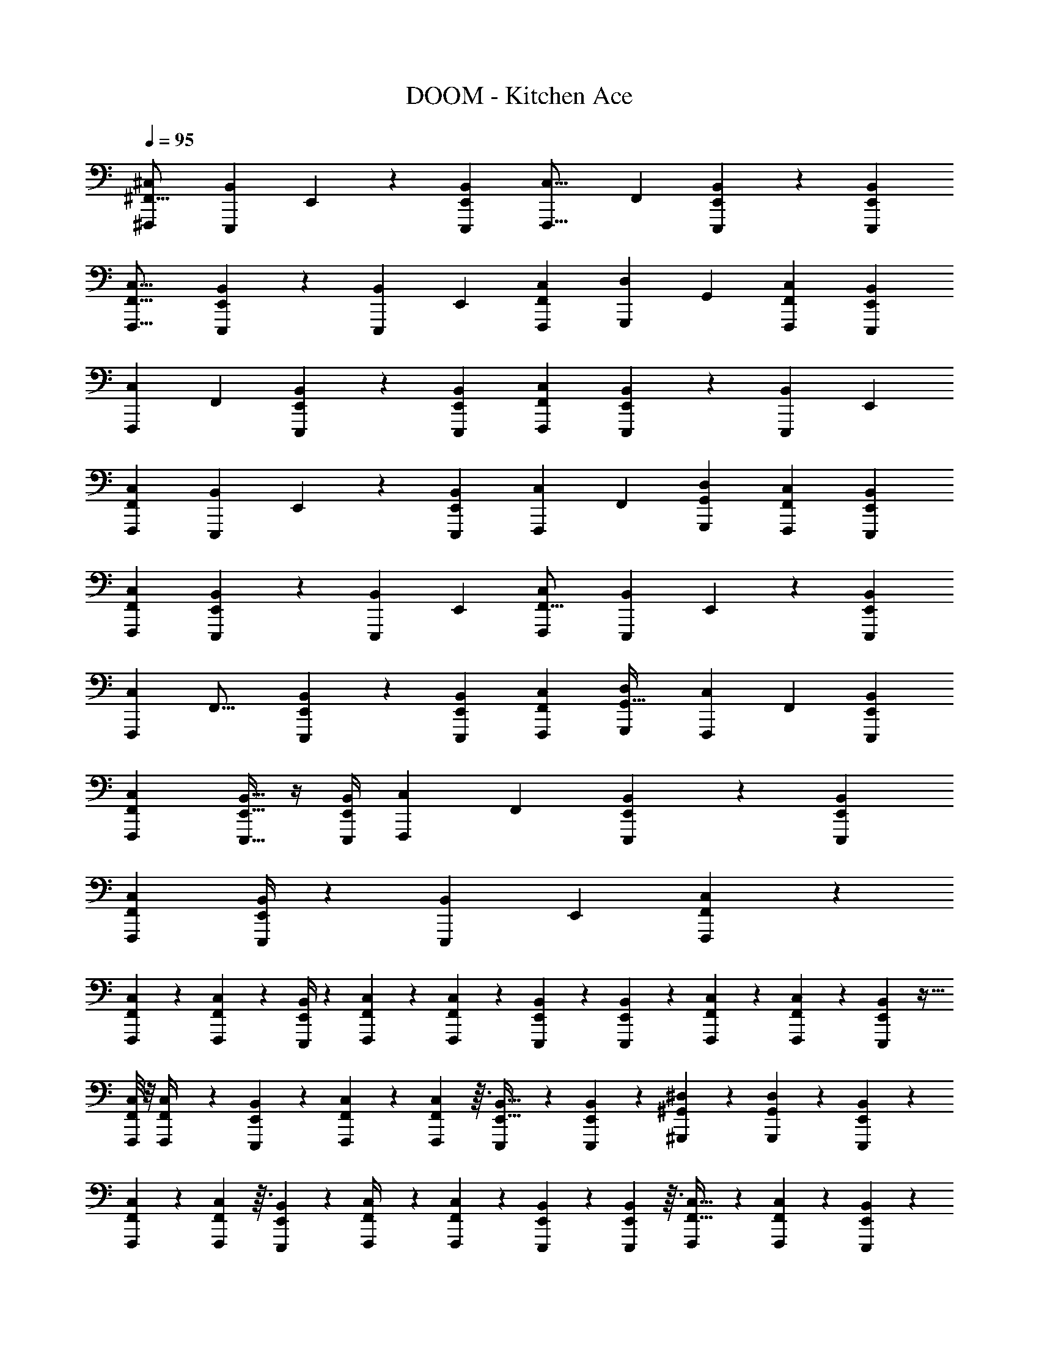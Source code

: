 X: 1
T: DOOM - Kitchen Ace
Z: ABC Generated by Starbound Composer v0.8.6
L: 1/4
Q: 1/4=95
K: C
[^F,,,13/10^C,13/10^F,,21/16] [z/80E,,,19/70B,,19/70] E,,29/112 z11/42 [E,,,25/96B,,25/96E,,4/15] [z/160F,,,21/16C,21/16] F,,209/160 [E,,,25/96B,,25/96E,,61/224] z11/42 [E,,,29/112E,,29/112B,,29/112] 
[F,,,21/16F,,21/16C,21/16] [E,,,5/18E,,5/18B,,5/18] z73/288 [z/224E,,,25/96B,,25/96] E,,43/168 [F,,,25/48C,25/48F,,89/168] [z/112G,,,25/48D,25/48] G,,43/84 [F,,,11/21F,,11/21C,11/21] [E,,,67/126B,,67/126E,,15/28] 
[z/252F,,,59/45C,59/45] F,,183/140 [E,,,31/120B,,31/120E,,37/140] z19/72 [E,,,71/288E,,71/288B,,71/288] [F,,,213/160F,,213/160C,213/160] [E,,,23/90E,,23/90B,,23/90] z37/144 [z/112E,,,13/48B,,13/48] E,,11/42 
[F,,,47/36C,47/36F,,79/60] [z/90E,,,77/288B,,77/288] E,,41/160 z25/96 [E,,,11/42B,,11/42E,,13/48] [z/112F,,,73/140C,73/140] F,,41/80 [G,,,47/90G,,47/90D,47/90] [F,,,19/36F,,19/36C,19/36] [E,,,19/36E,,19/36B,,19/36] 
[F,,,379/288F,,379/288C,379/288] [E,,,41/160E,,41/160B,,41/160] z9/35 [z/252E,,,15/56B,,15/56] E,,19/72 [F,,,73/56C,73/56F,,21/16] [z/112E,,,19/70B,,19/70] E,,21/80 z31/120 [E,,,43/168B,,43/168E,,25/96] 
[z/224F,,,295/224C,295/224] F,,21/16 [E,,,25/96B,,25/96E,,43/160] z13/48 [E,,,29/112E,,29/112B,,29/112] [F,,,117/224F,,117/224C,117/224] [G,,,149/288D,149/288G,,17/32] [z/72F,,,67/126C,67/126] F,,29/56 [E,,,11/21E,,11/21B,,11/21] 
[F,,,125/96F,,125/96C,125/96] [E,,,9/32E,,9/32B,,9/32] z/4 [E,,,/4B,,/4E,,5/18] [z/36F,,,37/28C,37/28] F,,163/126 [E,,,11/42B,,11/42E,,61/224] z4/15 [E,,,9/35E,,9/35B,,9/35] 
[F,,,37/28F,,37/28C,37/28] [E,,,/4E,,/4B,,/4] z29/112 [z/80E,,,13/48B,,13/48] E,,31/120 [F,,25/96C,25/96F,,,19/24] z293/160 
[F,,,9/70F,,19/120C,19/120] z/7 [F,,,47/224F,,39/140C,39/140] z5/96 [E,,/4B,,/4E,,,4/15] z11/21 [F,,,17/70F,,16/63C,16/63] z41/140 [F,,,4/21F,,13/56C,13/56] z/15 [E,,,4/15E,,39/140B,,39/140] z25/48 [E,,,25/144E,,21/80B,,21/80] z4/45 [F,,,23/160F,,11/70C,11/70] z27/224 [F,,,5/28F,,43/224C,43/224] z5/63 [E,,,71/288E,,89/288B,,89/288] z9/32 
[F,,,/8F,,/8C,/8] z/8 [F,,,5/28F,,/4C,/4] z25/252 [E,,,73/288E,,73/288B,,73/288] z151/288 [F,,,/6F,,17/72C,17/72] z13/36 [F,,,/6F,,17/84C,17/84] z3/32 [E,,,77/288E,,11/32B,,11/32] z37/72 [E,,,11/56E,,13/56B,,13/56] z11/140 [^G,,,19/140^G,,6/35^D,6/35] z27/224 [G,,,31/160G,,45/224D,45/224] z/15 [E,,,7/30E,,7/24B,,7/24] z53/180 
[F,,,8/63F,,8/63C,8/63] z9/70 [F,,,7/40F,,31/120C,31/120] z3/32 [E,,,37/160E,,23/96B,,23/96] z11/20 [F,,,5/24F,,/4C,/4] z23/72 [F,,,47/252F,,65/252C,65/252] z13/168 [E,,,23/96E,,47/168B,,47/168] z53/96 [E,,,/6E,,5/21B,,5/21] z3/32 [F,,,37/288F,,5/32C,5/32] z23/180 [F,,,29/160F,,17/80C,17/80] z23/288 [E,,,53/252E,,19/72B,,19/72] z9/28 
[F,,,3/28F,,31/224C,31/224] z5/32 [F,,,17/96F,,7/32C,7/32] z/12 [E,,23/96B,,23/96E,,,/4] z87/160 [F,,,8/35F,,19/80C,19/80] z65/224 [F,,,39/224F,,47/224C,47/224] z5/63 [E,,22/63B,,22/63] z103/224 [E,,,27/160E,,7/32B,,7/32] z13/160 [G,,,27/160G,,3/16D,3/16] z/10 [G,,,27/160G,,27/160D,27/160] z3/32 [E,,,25/112E,,23/80B,,23/80] z25/84 
[F,,7/60C,7/60F,,,13/96] z23/160 [F,,,53/288F,,7/32C,7/32] z5/63 [E,,,2/7E,,2/7B,,2/7] z/ [F,,,3/14F,,9/35C,9/35] z13/42 [F,,,5/24F,,2/9C,2/9] z3/56 [E,,,19/70E,,19/70B,,19/70] z18/35 [E,,,5/28E,,3/14B,,3/14] z17/224 [F,,,31/224F,,47/224C,47/224] z/7 [F,,,3/20F,,7/32C,7/32] z/10 [E,,,/4E,,7/24B,,7/24] z9/32 
[F,,,13/96F,,33/224C,33/224] z5/42 [F,,,10/63F,,3/14C,3/14] z/9 [E,,37/144B,,37/144E,,,67/252] z17/32 [F,,,43/224F,,23/96C,23/96] z9/28 [F,,,39/224F,,53/224C,53/224] z3/32 [E,,,9/32E,,9/32B,,9/32] z49/96 [E,,,17/96E,,5/24B,,5/24] z19/224 [G,,17/140D,17/140G,,,15/112] z9/70 [G,,,6/35G,,51/224D,51/224] z/10 [E,,,/4E,,43/160B,,43/160] z43/160 
[F,,,31/224F,,31/224C,31/224] z/7 [F,,,/7F,,3/14C,3/14] z3/28 [E,,,7/32E,,5/16B,,5/16] z127/224 [F,,,5/28F,,3/14C,3/14] z39/112 [F,,,23/144F,,/4C,/4] z25/252 [E,,,37/168E,,9/28B,,9/28] z95/168 [E,,,43/252E,,23/112B,,23/112] z5/63 [F,,,/7F,,39/224C,39/224] z/7 [F,,,31/224F,,29/140C,29/140] z25/224 [E,,,3/14E,,23/84B,,23/84] z13/42 
[F,,,/8F,,5/36C,5/36] z23/168 [F,,,5/28F,,51/224C,51/224] z9/112 [E,,13/48B,,13/48E,,,9/32] z37/72 [G,,31/144D,31/144G,,,41/180] z5/16 [E,,,7/36E,,7/32B,,7/32] z/18 [F,,3/16C,3/16F,,,2/9] z277/144 
[B,,,5/36B,,5/36^F,5/36] z/8 [B,,,5/32B,,5/32F,5/32] z25/224 [A,,,4/21A,,3/14E,3/14] z25/42 [B,,13/84F,13/84B,,,5/28] z13/36 [A,,,7/45A,,7/45E,7/45] z4/35 [B,,5/42F,5/42B,,,19/140] z13/96 [B,,5/32F,5/32B,,,39/224] z7/72 [A,,,2/9A,,2/9E,2/9] z169/288 [B,,13/96F,13/96B,,,3/16] z3/8 [A,,,23/168A,,19/120E,19/120] z17/140 
[B,,,11/80B,,11/80F,11/80] z15/112 [B,,,19/126B,,19/126F,19/126] z/9 [A,,/6E,/6A,,,19/96] z11/18 [B,,/6F,/6B,,,29/144] z23/63 [A,,25/168E,25/168A,,,11/70] z11/96 [B,,,101/224B,,101/224F,101/224] z/14 [A,,/E,/A,,,4/7] z3/140 [C,7/15^G,7/15^C,,67/140] z5/96 [A,,/E,/A,,,17/32] z/32 
[B,,/9F,/9B,,,/7] z/6 [B,,37/288F,37/288B,,,/6] z/8 [A,,27/160E,27/160A,,,55/288] z49/80 [B,,,17/112B,,17/112F,17/112] z31/84 [A,,,/6A,,/6E,/6] z3/32 [B,,,5/32B,,5/32F,5/32] z3/28 [B,,5/28F,5/28B,,,25/126] z5/56 [A,,7/40E,7/40A,,,3/16] z97/160 [B,,37/224F,37/224B,,,31/160] z41/112 [A,,7/48E,7/48A,,,5/32] z7/60 
[B,,17/140F,17/140B,,,2/15] z23/168 [B,,11/72F,11/72B,,,/6] z/9 [A,,43/252E,43/252A,,,7/36] z17/28 [B,,/6F,/6B,,,3/14] z35/96 [A,,27/160E,27/160A,,,3/16] z/10 [B,,,9/20B,,41/80F,41/80] z/16 [A,,,25/48A,,17/32E,17/32] z/96 [B,,,115/224B,,17/32F,17/32] z/56 [A,,,15/32A,,37/72E,37/72] z13/288 
[F,,,/9F,,/9C,/9] z5/32 [F,,,5/32F,,7/32C,7/32] z5/48 [E,,,19/84E,,17/60B,,17/60] z39/70 [F,,,7/40F,,31/120C,31/120] z25/72 [F,,,/6F,,2/9C,2/9] z/9 [E,,,2/9E,,/4B,,/4] z5/9 [E,,,/6E,,2/9B,,2/9] z23/252 [F,,,11/84F,,47/252C,47/252] z2/15 [F,,,3/20F,,29/120C,29/120] z9/80 [E,,,19/80E,,9/32B,,9/32] z47/160 
[F,,,27/224F,,37/288C,37/288] z19/140 [F,,,3/20F,,31/140C,31/140] z3/28 [E,,,19/84E,,/4B,,/4] z47/84 [F,,,4/21F,,/4C,/4] z/3 [F,,,/6F,,23/96C,23/96] z2/21 [E,,,/4E,,47/168B,,47/168] z15/28 [E,,,5/28E,,25/112B,,25/112] z5/63 [G,,,23/180G,,23/180D,23/180] z3/20 [G,,,/6G,,7/32D,7/32] z/12 [E,,,/4E,,9/32B,,9/32] z9/32 
[F,,,13/96F,,33/224C,33/224] z/8 [F,,,/6F,,17/72C,17/72] z5/48 [E,,,7/32E,,43/144B,,43/144] z9/16 [F,,,53/288F,,7/32C,7/32] z/3 [F,,,49/288F,,31/126C,31/126] z31/288 [E,,,2/9E,,23/72B,,23/72] z5/9 [E,,,13/84E,,5/24B,,5/24] z3/28 [F,,,17/140F,,13/84C,13/84] z11/80 [F,,,5/32F,,7/32C,7/32] z11/96 [E,,,31/168E,,19/72B,,19/72] z73/224 
[F,,,31/224F,,41/288C,41/288] z/7 [F,,,5/32F,,3/14C,3/14] z3/32 [E,,,2/9E,,5/18B,,5/18] z71/126 [G,,3/14D,3/14G,,,43/168] z5/16 [E,,,3/16E,,11/48B,,11/48] z/14 [F,,,23/168F,,5/28C,5/28] z331/168 
[E,3/28B,,3/28E,,17/140] z/7 [E,,13/84E,3/14B,,3/14] z5/48 [D,,3/16=D,9/32A,,9/32] z19/32 [E,,39/224E,73/288B,,73/288] z5/14 [E,,3/20E,7/32B,,7/32] z23/180 [D,,2/9D,65/252A,,65/252] z11/20 [D,,27/160D,41/180A,,41/180] z23/224 [F,,2/21F,5/28C,5/28] z/6 [F,,11/84F,11/48C,11/48] z5/42 [D,,13/60D,7/24A,,7/24] z43/140 
[G,,,/7G,/7^D,/7] z/8 [G,,,11/72G,9/40D,9/40] z29/252 [F,,,5/28F,9/35C,9/35] z17/28 [G,,,17/140G,5/21D,5/21] z2/5 [G,,,2/15G,8/35D,8/35] z11/84 [F,,,5/28F,2/7C,2/7] z17/28 [F,,,5/32F,3/14C,3/14] z3/32 [_B,,,/8_B,/7=F,/7] z11/72 [B,,,37/288B,2/9F,2/9] z13/96 [F,,,17/96^F,13/48C,13/48] z97/288 
[E,,/9E,13/90B,,13/90] z13/84 [E,,9/70E,8/35B,,8/35] z2/15 [D,,/6=D,19/60A,,19/60] z5/8 [E,,5/32E,5/24B,,5/24] z59/160 [E,,/10E,17/70B,,17/70] z5/32 [D,,45/224D,5/16A,,5/16] z37/63 [D,,7/45D,25/126A,,25/126] z/10 [F,,/10F,11/70C,11/70] z27/160 [F,,41/288F,7/32C,7/32] z/9 [D,,7/36D,5/18A,,5/18] z/3 
[G,,,5/36G,/7^D,/7] z41/288 [G,,,33/224G,7/32D,7/32] z25/252 [F,,,55/288F,19/72C,19/72] z19/32 [G,,,3/16G,31/144D,31/144] z11/32 [F,,,53/288F,7/32C,7/32] z13/180 [B,,,3/20B,29/160=F,29/160] z39/20 
[E,,17/140E,17/140B,,17/140] z23/168 [E,,25/168E,37/168B,,37/168] z25/224 [D,,39/224=D,9/32A,,9/32] z40/63 [E,,37/288E,2/9B,,2/9] z3/8 [E,,13/96E,7/32B,,7/32] z2/15 [D,,31/180D,21/80A,,21/80] z11/18 [D,,/6D,13/60A,,13/60] z3/32 [F,,17/160^F,43/224C,43/224] z11/70 [F,,/7F,53/224C,53/224] z/8 [D,,3/16D,9/32A,,9/32] z37/112 
[G,,,17/126G,/7^D,/7] z37/288 [G,,,43/288G,53/224D,53/224] z/9 [F,,,11/42F,11/42C,11/42] z89/168 [G,,,11/72G,29/120D,29/120] z103/288 [G,,,5/32G,/4D,/4] z/8 [F,,,7/32F,9/32C,9/32] z9/16 [F,,,5/32F,7/32C,7/32] z11/112 [B,27/224=F,27/224B,,,11/84] z43/288 [B,,,19/144B,2/9F,2/9] z/8 [F,,,3/16^F,13/48C,13/48] z11/32 
[E,,11/96E,5/32B,,5/32] z17/120 [E,,11/90E,7/30B,,7/30] z17/126 [D,,39/224=D,9/28A,,9/28] z137/224 [E,,11/70E,3/14B,,3/14] z53/140 [E,,15/112E,5/21B,,5/21] z13/112 [D,,51/224D,22/63A,,22/63] z9/16 [D,,49/288D,47/224A,,47/224] z/9 [F,,3/32F,/7C,/7] z5/32 [F,,/6F,7/32C,7/32] z/12 [D,,7/32D,5/18A,,5/18] z71/224 
[G,,,27/224G,11/84^D,11/84] z13/96 [G,,,/8G,23/96D,23/96] z7/48 [F,29/112C,29/112F,,,47/144] z37/70 [G,,,29/160G,/5D,/5] z73/224 [F,,,31/168F,53/224C,53/224] z17/168 [B,11/70=F,11/70B,,,5/28] z173/90 
[F,,,377/288F,,95/72C,95/72B,95/72] z/96 [G,17/96E,,,17/72B,,31/120E,,13/48] z79/224 [E,,,5/28G,13/63E,,/4B,,/4] z/14 [F,,37/28C,37/28B,37/28F,,,113/84] [G,/7E,,,9/35E,,9/35B,,9/35] z83/224 [z/96E,,,37/224G,37/224B,,61/224] E,,11/42 
[C,163/126B,163/126F,,37/28F,,,85/63] [z/36G,8/45E,,,5/18B,,5/18] E,,/4 z/4 [G,3/16E,,,7/32E,,9/32B,,9/32] z3/32 [F,,,/F,,49/96C,49/96B,49/96] z/96 [=G,,,25/48=G,,89/168=D,89/168=B,89/168] z/112 [F,,,61/126C,117/224_B,117/224F,,37/70] z11/288 [z/160E,,,47/96B,,149/288G,149/288] E,,23/45 
[F,,83/63C,83/63B,83/63F,,,25/18] [E,,,23/126G,23/126E,,29/112B,,29/112] z61/180 [z/120E,,,7/40G,27/140B,,43/160] E,,25/96 [C,21/16B,21/16F,,295/224F,,,303/224] [z/224G,5/32E,,,27/160B,,25/96] E,,43/168 z31/120 [E,,,31/180G,31/180B,,21/80E,,19/70] z13/144 
[z/112C,21/16B,21/16F,,,149/112] F,,73/56 [G,11/72E,,,/4B,,19/72E,,15/56] z67/180 [E,,,29/140G,29/140E,,41/160B,,41/160] z11/224 [F,,,49/96F,,17/32C,17/32B,17/32] z/48 [G,,,55/112D,25/48=B,25/48G,,59/112] z5/168 [z/168F,,,49/96C,49/96_B,49/96] F,,113/224 [E,,,17/32E,,17/32B,,17/32G,17/32] 
[C,21/16B,21/16F,,37/28F,,,39/28] [z/112E,,,5/32G,3/16B,,13/48] E,,11/42 z25/96 [E,,,3/16G,3/16B,,41/160E,,77/288] z11/160 [z/90F,,,58/45C,79/60B,79/60] F,,47/36 [G,/6B,,11/42E,,,13/48E,,13/48] z13/36 [E,,,13/72G,13/72E,,23/90B,,23/90] z3/40 
[F,,,213/160F,,213/160C,213/160B,213/160] [G,5/32E,,,7/32E,,71/288B,,71/288] z39/112 [z/168E,,,47/252G,47/252B,,37/140] E,,31/120 [F,,,41/80C,73/140B,73/140F,,8/15] z/112 [z/84G,,,55/112D,37/70=B,37/70] G,,31/60 [F,,,71/140F,,21/40C,21/40_B,21/40] z/56 [E,,,37/72B,,29/56G,29/56E,,17/32] z/252 
[z3/224C,221/168B,221/168F,,,19/14] F,,125/96 [G,25/168E,,,/6B,,43/168E,,25/96] z23/63 [E,,,53/288G,53/288E,,5/18B,,5/18] z3/32 [F,,,23/18F,,21/16C,21/16B,21/16] z5/144 [G,3/16E,,,35/144E,,29/112B,,29/112] z9/28 [z/84E,,,5/28G,5/28B,,61/224] E,,25/96 
[F,,,209/160C,209/160B,209/160F,,21/16] [z/160G,7/45E,,,4/15B,,4/15] E,,25/96 z11/42 [E,,,5/28G,3/14B,,29/112E,,19/70] z9/112 [z/80C,13/48B,39/112F,,,25/32] F,,31/120 z307/168 
[B,4/35F,,,27/224F,,10/63C,10/63] z17/120 [B,23/168F,,,5/24F,,47/168C,47/168] z15/112 [G,7/48E,,,29/112E,,29/112B,,29/112] z77/120 [B,11/90F,,,7/30F,,/4C,/4] z7/18 [B,5/36F,,,53/252F,,31/126C,31/126] z5/36 [G,11/72E,,,16/63E,,77/288B,,77/288] z107/168 [G,17/140E,,,5/28E,,/4B,,/4] z9/70 [B,19/168F,,,13/84F,,6/35C,6/35] z7/48 [B,15/112F,,,3/16F,,23/112C,23/112] z23/168 [G,13/96E,,,/4E,,7/24B,,7/24] z3/8 
[B,/8F,,,41/288F,,41/288C,41/288] z5/32 [B,/8F,,,/6F,,/4C,/4] z/8 [G,/6E,,,/4E,,5/18B,,5/18] z5/8 [B,23/168F,,,/6F,,23/96C,23/96] z11/28 [B,31/252F,,,5/28F,,5/28C,5/28] z5/36 [G,5/36E,,,/4E,,/3B,,/3] z40/63 [G,/7E,,,25/126E,,53/224B,,53/224] z/8 [=B,7/72^G,,,11/72^G,,/6^D,/6] z43/252 [B,25/168G,,,4/21G,,45/224D,45/224] z13/120 [G,19/140E,,,9/40E,,53/180B,,53/180] z11/28 
[_B,23/224F,,,19/168F,,17/140C,17/140] z5/32 [B,/8F,,,5/32F,,/4C,/4] z11/80 [G,11/70E,,,13/60E,,8/35B,,8/35] z137/224 [B,31/224F,,,37/160F,,73/288C,73/288] z11/28 [B,/7F,,,/5F,,/4C,/4] z17/126 [G,19/126E,,,2/9E,,49/180B,,49/180] z79/126 [G,31/252E,,,/6E,,17/72B,,17/72] z/7 [B,3/28F,,,23/168F,,5/28C,5/28] z13/84 [B,13/96F,,,/6F,,17/84C,17/84] z/8 [G,5/32E,,,61/288E,,77/288B,,77/288] z3/8 
[B,3/32F,,,/8F,,/8C,/8] z5/32 [B,11/72F,,,3/16F,,13/56C,13/56] z11/90 [G,17/120E,,17/70B,,17/70E,,,41/160] z31/48 [B,15/112F,,,17/80F,,7/32C,7/32] z53/140 [B,2/15F,,,7/40F,,13/60C,13/60] z13/96 [G,41/288E,,11/32B,,11/32] z23/36 [G,/8E,,,3/16E,,/4B,,/4] z5/32 [=B,25/224G,,,5/32G,,27/160D,27/160] z17/126 [B,19/126G,,,/6G,,13/72D,13/72] z19/168 [G,23/168E,,,17/72E,,7/24B,,7/24] z43/112 
[_B,13/112F,,/8C,/8F,,,7/48] z13/84 [B,/8F,,,/6F,,5/24C,5/24] z13/96 [G,37/288E,,,59/224E,,9/32B,,9/32] z47/72 [B,/8F,,,9/40F,,15/56C,15/56] z13/32 [B,/8F,,,3/16F,,59/288C,59/288] z13/96 [G,2/15E,,/4B,,/4E,,,11/42] z13/20 [G,9/80E,,,7/40E,,13/60B,,13/60] z7/48 [B,/8F,,,13/96F,,23/120C,23/120] z13/96 [B,/8F,,,39/224F,,55/224C,55/224] z37/288 [G,11/72E,,,71/288E,,89/288B,,89/288] z29/72 
[B,5/63F,,,/9F,,11/90C,11/90] z39/224 [B,/8F,,,13/96F,,7/32C,7/32] z/8 [G,5/32E,,25/96B,,25/96E,,,9/32] z71/112 [B,13/112F,,,13/63F,,27/112C,27/112] z13/32 [F,,,5/32B,5/32F,,23/96C,23/96] z3/28 [G,/7E,,,2/7E,,2/7B,,2/7] z9/14 [G,17/126E,,,5/28E,,3/14B,,3/14] z37/288 [G,,/8D,/8=B,/8G,,,13/96] z13/96 [B,7/48G,,,/6G,,19/84D,19/84] z13/112 [G,17/140E,,,29/112E,,19/70B,,19/70] z49/120 
[_B,7/72F,,,/8F,,17/120C,17/120] z10/63 [B,19/140F,,,11/63F,,33/140C,33/140] z19/160 [G,41/288E,,,23/96E,,71/224B,,71/224] z2/3 [B,29/252F,,,23/144F,,55/288C,55/288] z11/28 [B,11/84F,,,5/28F,,/4C,/4] z5/36 [G,13/90E,,,2/9E,,/3B,,/3] z103/160 [G,27/224E,,,5/32E,,19/96B,,19/96] z19/140 [B,4/35F,,,11/90F,,3/20C,3/20] z/7 [B,/7F,,,39/224F,,19/84C,19/84] z/8 [G,11/72E,,,5/24E,,11/40B,,11/40] z23/63 
[B,3/28F,,,31/224F,,25/168C,25/168] z/6 [B,/8F,,,17/96F,,19/84C,19/84] z23/168 [G,/7E,,67/252B,,67/252E,,,47/168] z107/168 [=B,/6G,,37/168D,37/168G,,,11/48] z3/8 [G,/9E,,,5/28E,,3/14B,,3/14] z5/36 [_B,/8F,,5/28C,5/28F,,,5/24] z79/40 
[^D13/120=B,,,19/160B,,19/160^F,19/160] z25/168 [D29/252B,,,/7B,,43/252F,43/252] z17/126 [^C/7A,,,25/126A,,19/84E,19/84] z13/20 [D19/140B,,13/80F,13/80B,,,31/160] z11/28 [C17/140A,,/7E,/7A,,,13/84] z11/80 [D/8B,,15/112F,15/112B,,,7/48] z7/48 [D/8B,,,25/168B,,25/168F,25/168] z11/84 [C9/56A,,,17/84A,,3/14E,3/14] z5/8 [D5/36B,,3/20F,3/20B,,,5/24] z113/288 [C/8A,,,13/96A,,5/32E,5/32] z13/96 
[B,,,/8B,,/8F,/8D/8] z2/15 [D9/70B,,,19/120B,,23/140F,23/140] z/7 [C9/70A,,19/126E,19/126A,,,5/28] z23/35 [D25/224B,,/7F,/7B,,,31/168] z13/32 [A,,5/32E,5/32C5/32A,,,/6] z25/224 [D37/84B,,101/224F,101/224B,,,16/35] z7/96 [C109/224A,,49/96E,49/96A,,,163/288] z5/112 [C,15/32G,15/32C,,23/48E77/144] z13/224 [A,,,113/224A,,113/224E,113/224C32/63] z/288 
[B,,17/126F,17/126D17/126B,,,11/72] z/7 [D/8B,,/7F,/7B,,,5/28] z/8 [C5/28A,,3/16E,3/16A,,,5/24] z103/168 [D7/48B,,,19/120B,,19/120F,19/120] z43/112 [C33/224A,,19/126E,19/126A,,,5/28] z11/96 [D/8B,,,13/96B,,13/96F,13/96] z13/96 [D5/32B,,53/288F,53/288B,,,3/16] z3/28 [A,,39/224E,39/224C39/224A,,,31/168] z137/224 [D31/224B,,11/70F,11/70B,,,4/21] z37/96 [C7/48A,,13/84E,13/84A,,,/6] z13/112 
[D3/28B,,8/63F,8/63B,,,/7] z17/112 [B,,13/80F,13/80B,,,19/112D19/112] z/10 [C29/180A,,7/40E,7/40A,,,/5] z11/18 [B,,53/288F,53/288D53/288B,,,41/180] z107/288 [A,,5/36E,5/36A,,,/6C13/72] z11/96 [D7/16B,,,15/32B,,83/160F,83/160] z13/160 [A,,,73/140C73/140A,,8/15E,8/15] z/84 [B,,,49/96B,,49/96F,49/96D25/42] [C59/224A,,,107/224A,,17/32E,17/32] z15/56 
[F,,,/8F,,/8C,/8B,/8] z5/36 [B,41/288F,,,29/180F,,55/252C,55/252] z19/160 [G,3/20E,,,9/40E,,39/140B,,39/140] z51/80 [B,/8F,,,5/32F,,/4C,/4] z19/48 [B,13/96F,,,/6F,,37/168C,37/168] z37/288 [G,11/72E,,,17/72E,,71/288B,,71/288] z5/8 [G,/8E,,,/6E,,2/9B,,2/9] z11/72 [B,/9F,,,37/288F,,13/72C,13/72] z41/288 [B,13/96F,,,5/32F,,71/288C,71/288] z2/15 [G,13/90E,,,37/160E,,17/60B,,17/60] z53/144 
[B,13/112F,,,11/80F,,7/48C,7/48] z13/84 [B,/8F,,,/6F,,11/48C,11/48] z13/96 [G,5/32E,,,61/288E,,41/160B,,41/160] z5/8 [B,11/72F,,,11/56F,,/4C,/4] z109/288 [B,/8F,,,5/32F,,53/224C,53/224] z13/96 [G,13/84E,,,/4E,,17/60B,,17/60] z22/35 [G,3/20E,,,7/40E,,13/60B,,13/60] z13/120 [=B,19/168G,,,/8G,,/8D,/8] z19/126 [B,11/72G,,,/6G,,2/9D,2/9] z/8 [G,/9E,,,2/9E,,/4B,,/4] z121/288 
[_B,17/224F,,,25/224F,,13/96C,13/96] z43/252 [B,11/90F,,,/6F,,2/9C,2/9] z19/140 [G,11/84E,,,3/14E,,11/35B,,11/35] z55/84 [B,31/252F,,,5/28F,,3/14C,3/14] z73/180 [B,19/160F,,,3/20F,,39/160C,39/160] z31/224 [G,/7E,,,53/224E,,85/252B,,85/252] z9/14 [G,31/224E,,,11/70E,,3/14B,,3/14] z13/96 [B,/9F,,,5/42F,,13/84C,13/84] z5/36 [B,5/36F,,,/6F,,19/84C,19/84] z31/252 [G,/7E,,,53/252E,,19/70B,,19/70] z65/168 
[B,/8F,,,13/96F,,13/96C,13/96] z11/84 [B,37/252F,,,5/28F,,33/140C,33/140] z/9 [G,43/252E,,,71/288E,,5/18B,,5/18] z143/224 [=B,33/224G,,55/288D,55/288G,,,/4] z61/168 [G,23/168E,,,13/72E,,17/72B,,17/72] z15/112 [F,,,13/112_B,13/112F,,5/32C,5/32] z69/35 
[E,21/160B,,21/160G,21/160E,,19/140] z13/96 [G,2/15E,,7/48E,2/9B,,2/9] z9/70 [F,37/224D,,5/28=D,47/168A,,47/168] z139/224 [G,19/140E,,9/56E,57/224B,,57/224] z2/5 [G,3/28E,,5/36E,5/24B,,5/24] z/7 [F,/6D,,2/9D,/4A,,/4] z13/21 [F,/7D,,29/168D,3/14A,,3/14] z19/168 [F,,11/96A,/8F,13/72C,13/72] z5/32 [F,,/8A,/8F,19/80C,19/80] z15/112 [F,13/63D,,3/14D,2/7A,,2/7] z29/90 
[=B,4/35G,,,11/90G,11/90^D,11/90] z/7 [G,,,/7B,/7G,19/84D,19/84] z/9 [_B,/6F,,,29/144F,19/72C,19/72] z181/288 [G,,,13/96=B,13/96G,39/160D,39/160] z65/168 [B,8/63G,,,/7G,5/21D,5/21] z19/144 [_B,19/112F,,,3/16F,9/32C,9/32] z137/224 [B,41/288F,,,39/224F,37/160C,37/160] z5/36 [_B,,,3/28B,3/28=F,3/28C3/28] z/7 [B,,,/7C/7B,2/9F,2/9] z17/126 [B,37/288F,,,13/72^F,65/252C,65/252] z37/96 
[G,17/168E,,11/96E,7/48B,,7/48] z11/70 [G,9/70E,,11/80E,33/140B,,33/140] z/7 [F,23/168D,,5/28=D,17/56A,,17/56] z109/168 [G,29/252E,,43/252E,3/14B,,3/14] z29/72 [E,,/8G,/8E,/4B,,/4] z/7 [F,25/168D,,4/21D,73/224A,,73/224] z107/168 [F,19/168D,,13/84D,53/252A,,53/252] z7/48 [F,,5/48A,9/80F,5/32C,5/32] z19/120 [F,,23/160A,11/70F,13/60C,13/60] z27/224 [F,29/224D,,43/224D,65/252A,,65/252] z3/8 
[=B,/8G,,,31/224G,5/32^D,5/32] z5/32 [B,/8G,,,3/20G,7/32D,7/32] z/8 [_B,/7F,,,3/14F,9/32C,9/32] z23/35 [=B,9/70G,,,27/160G,/5D,/5] z11/28 [_B,33/224F,,,5/28F,8/35C,8/35] z11/96 [C7/60B,,,5/36B,7/36=F,7/36] z159/80 
[E,9/80B,,9/80G,9/80E,,/8] z13/90 [E,,5/36G,5/36E,61/288B,,61/288] z7/60 [^F,3/20D,,7/40=D,43/160A,,43/160] z13/20 [G,/8E,,/7E,/4B,,/4] z13/32 [G,25/224E,,19/160E,55/288B,,55/288] z17/126 [F,19/126D,,13/72D,19/72A,,19/72] z71/112 [F,/8D,,3/16D,31/144A,,31/144] z7/48 [F,,2/21A,/8F,19/96C,19/96] z37/224 [A,17/160F,,37/288F,51/224C,51/224] z3/20 [F,19/160D,,/5D,41/140A,,41/140] z13/32 
[G,,,/8=B,/8G,5/32^D,5/32] z/7 [B,17/126G,,,25/168G,3/14D,3/14] z37/288 [_B,5/32F,,,25/96F,25/96C,25/96] z5/8 [=B,/8G,,,13/80G,27/112D,27/112] z19/48 [B,/8G,,,25/168G,17/72D,17/72] z13/96 [_B,39/224F,,,55/224F,9/32C,9/32] z40/63 [B,/9F,,,5/36F,55/288C,55/288] z41/288 [C3/32B,,,25/224B,25/224=F,25/224] z5/32 [C13/96B,,,33/224B,7/32F,7/32] z2/15 [B,11/80F,,,31/180^F,19/70C,19/70] z43/112 
[G,3/28E,,13/112E,/7B,,/7] z13/84 [G,/8E,,13/96E,11/48B,,11/48] z13/96 [D,,5/32F,5/32=D,5/16A,,5/16] z23/36 [G,/9E,,11/72E,59/288B,,59/288] z13/32 [G,/8E,,13/96E,/4B,,/4] z13/96 [F,2/15D,,2/9D,/3A,,/3] z79/120 [F,13/96D,,11/72D,19/96A,,19/96] z27/224 [F,,3/28A,5/42F,9/56C,9/56] z33/224 [A,5/32F,,29/160F,37/160C,37/160] z/8 [F,3/28D,,5/24D,/4A,,/4] z53/126 
[=B,7/72G,,,/9G,37/288^D,37/288] z5/32 [G,,,25/224B,13/96G,7/32D,7/32] z/7 [_B,/7F,17/63C,17/63F,,,19/56] z9/14 [=B,23/168G,,,5/28G,3/14D,3/14] z47/120 [_B,11/90F,,,29/160F,31/140C,31/140] z17/126 [C/7B,31/168=F,31/168B,,,23/112] 
